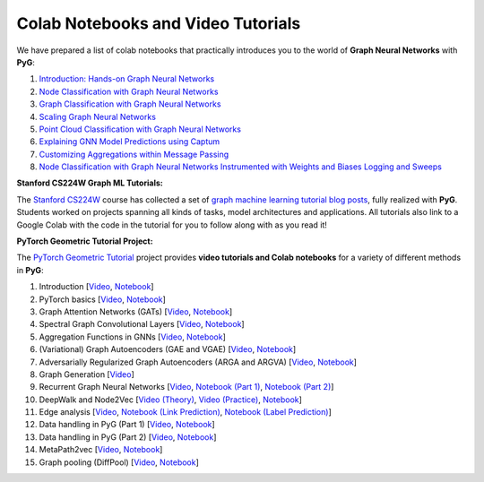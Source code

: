 Colab Notebooks and Video Tutorials
===================================

We have prepared a list of colab notebooks that practically introduces you to the world of **Graph Neural Networks** with **PyG**:

1. `Introduction: Hands-on Graph Neural Networks <https://colab.research.google.com/drive/1h3-vJGRVloF5zStxL5I0rSy4ZUPNsjy8?usp=sharing>`__
2. `Node Classification with Graph Neural Networks <https://colab.research.google.com/drive/14OvFnAXggxB8vM4e8vSURUp1TaKnovzX?usp=sharing>`__
3. `Graph Classification with Graph Neural Networks <https://colab.research.google.com/drive/1I8a0DfQ3fI7Njc62__mVXUlcAleUclnb?usp=sharing>`__
4. `Scaling Graph Neural Networks <https://colab.research.google.com/drive/1XAjcjRHrSR_ypCk_feIWFbcBKyT4Lirs?usp=sharing>`__
5. `Point Cloud Classification with Graph Neural Networks <https://colab.research.google.com/drive/1D45E5bUK3gQ40YpZo65ozs7hg5l-eo_U?usp=sharing>`__
6. `Explaining GNN Model Predictions using Captum <https://colab.research.google.com/drive/1fLJbFPz0yMCQg81DdCP5I8jXw9LoggKO?usp=sharing>`__
7. `Customizing Aggregations within Message Passing <https://colab.research.google.com/drive/1KKw-VUDQuHhMo7sCd7ZaRROza3leBjRR?usp=sharing>`__
8. `Node Classification with Graph Neural Networks Instrumented with Weights and Biases Logging and Sweeps <https://colab.research.google.com/github/wandb/examples/blob/master/colabs/pyg/8_Node_Classification_(with_W&B).ipynb>`__

**Stanford CS224W Graph ML Tutorials:**

.. image:: https://data.pyg.org/img/cs224w_tutorials.png
  :align: center
  :width: 941px
  :target: https://medium.com/stanford-cs224w

The `Stanford CS224W <http://web.stanford.edu/class/cs224w/>`__ course has collected a set of `graph machine learning tutorial blog posts <https://medium.com/stanford-cs224w>`__, fully realized with **PyG**.
Students worked on projects spanning all kinds of tasks, model architectures and applications.
All tutorials also link to a Google Colab with the code in the tutorial for you to follow along with as you read it!

**PyTorch Geometric Tutorial Project:**

The `PyTorch Geometric Tutorial <https://github.com/AntonioLonga/PytorchGeometricTutorial>`__ project provides **video tutorials and Colab notebooks** for a variety of different methods in **PyG**:

1. Introduction [`Video <https://www.youtube.com/watch?v=JtDgmmQ60x8>`__, `Notebook <https://colab.research.google.com/github/AntonioLonga/PytorchGeometricTutorial/blob/main/Tutorial1/Tutorial1.ipynb>`__]
2. PyTorch basics [`Video <https://www.youtube.com/watch?v=UHrhp2l_knU>`__, `Notebook <https://colab.research.google.com/github/AntonioLonga/PytorchGeometricTutorial/blob/main/Tutorial2/Tutorial2.ipynb>`__]
3. Graph Attention Networks (GATs) [`Video <https://www.youtube.com/watch?v=CwsPoa7z2c8>`__, `Notebook <https://colab.research.google.com/github/AntonioLonga/PytorchGeometricTutorial/blob/main/Tutorial3/Tutorial3.ipynb>`__]
4. Spectral Graph Convolutional Layers [`Video <https://www.youtube.com/watch?v=Ghw-fp_2HFM>`__, `Notebook <https://colab.research.google.com/github/AntonioLonga/PytorchGeometricTutorial/blob/main/Tutorial4/Tutorial4.ipynb>`__]
5. Aggregation Functions in GNNs [`Video <https://www.youtube.com/watch?v=tGXovxQ7hKU>`__, `Notebook <https://colab.research.google.com/github/AntonioLonga/PytorchGeometricTutorial/blob/main/Tutorial5/Aggregation%20Tutorial.ipynb>`__]
6. (Variational) Graph Autoencoders (GAE and VGAE) [`Video <https://www.youtube.com/watch?v=qA6U4nIK62E>`__, `Notebook <https://colab.research.google.com/github/AntonioLonga/PytorchGeometricTutorial/blob/main/Tutorial6/Tutorial6.ipynb>`__]
7. Adversarially Regularized Graph Autoencoders (ARGA and ARGVA) [`Video <https://www.youtube.com/watch?v=hZkLu2OaHD0>`__, `Notebook <https://colab.research.google.com/github/AntonioLonga/PytorchGeometricTutorial/blob/main/Tutorial7/Tutorial7.ipynb>`__]
8. Graph Generation [`Video <https://www.youtube.com/watch?v=embpBq1gHAE>`__]
9. Recurrent Graph Neural Networks [`Video <https://www.youtube.com/watch?v=v7TQ2DUoaBY>`__, `Notebook (Part 1) <https://colab.research.google.com/github/AntonioLonga/PytorchGeometricTutorial/blob/main/Tutorial9/Tutorial9.ipynb>`__, `Notebook (Part 2) <https://colab.research.google.com/github/AntonioLonga/PytorchGeometricTutorial/blob/main/Tutorial9/RecGNN_tutorial.ipynb>`__]
10. DeepWalk and Node2Vec [`Video (Theory) <https://www.youtube.com/watch?v=QZQBnl1QbCQ>`__, `Video (Practice) <https://youtu.be/5YOcpI3dB7I>`__, `Notebook <https://colab.research.google.com/github/AntonioLonga/PytorchGeometricTutorial/blob/main/Tutorial11/Tutorial11.ipynb>`__]
11. Edge analysis [`Video <https://www.youtube.com/watch?v=m1G7oS9hmwE>`__, `Notebook (Link Prediction) <https://colab.research.google.com/github/AntonioLonga/PytorchGeometricTutorial/blob/main/Tutorial12/Tutorial12%20GAE%20for%20link%20prediction.ipynb>`__, `Notebook (Label Prediction) <https://colab.research.google.com/github/AntonioLonga/PytorchGeometricTutorial/blob/main/Tutorial12/Tutorial12%20Node2Vec%20for%20label%20prediction.ipynb>`__]
12. Data handling in PyG (Part 1) [`Video <https://www.youtube.com/watch?v=Vz5bT8Xw6Dc>`__, `Notebook <https://colab.research.google.com/github/AntonioLonga/PytorchGeometricTutorial/blob/main/Tutorial14/Tutorial14.ipynb>`__]
13. Data handling in PyG (Part 2) [`Video <https://www.youtube.com/watch?v=Q5T-JdyVCfs>`__, `Notebook <https://colab.research.google.com/github/AntonioLonga/PytorchGeometricTutorial/blob/main/Tutorial15/Tutorial15.ipynb>`__]
14. MetaPath2vec [`Video <https://www.youtube.com/watch?v=GtPoGehuKYY>`__, `Notebook <https://colab.research.google.com/github/AntonioLonga/PytorchGeometricTutorial/blob/main/Tutorial13/Tutorial13.ipynb>`__]
15. Graph pooling (DiffPool) [`Video <https://www.youtube.com/watch?v=Uqc3O3-oXxM>`__, `Notebook <https://colab.research.google.com/github/AntonioLonga/PytorchGeometricTutorial/blob/main/Tutorial16/Tutorial16.ipynb>`__]
